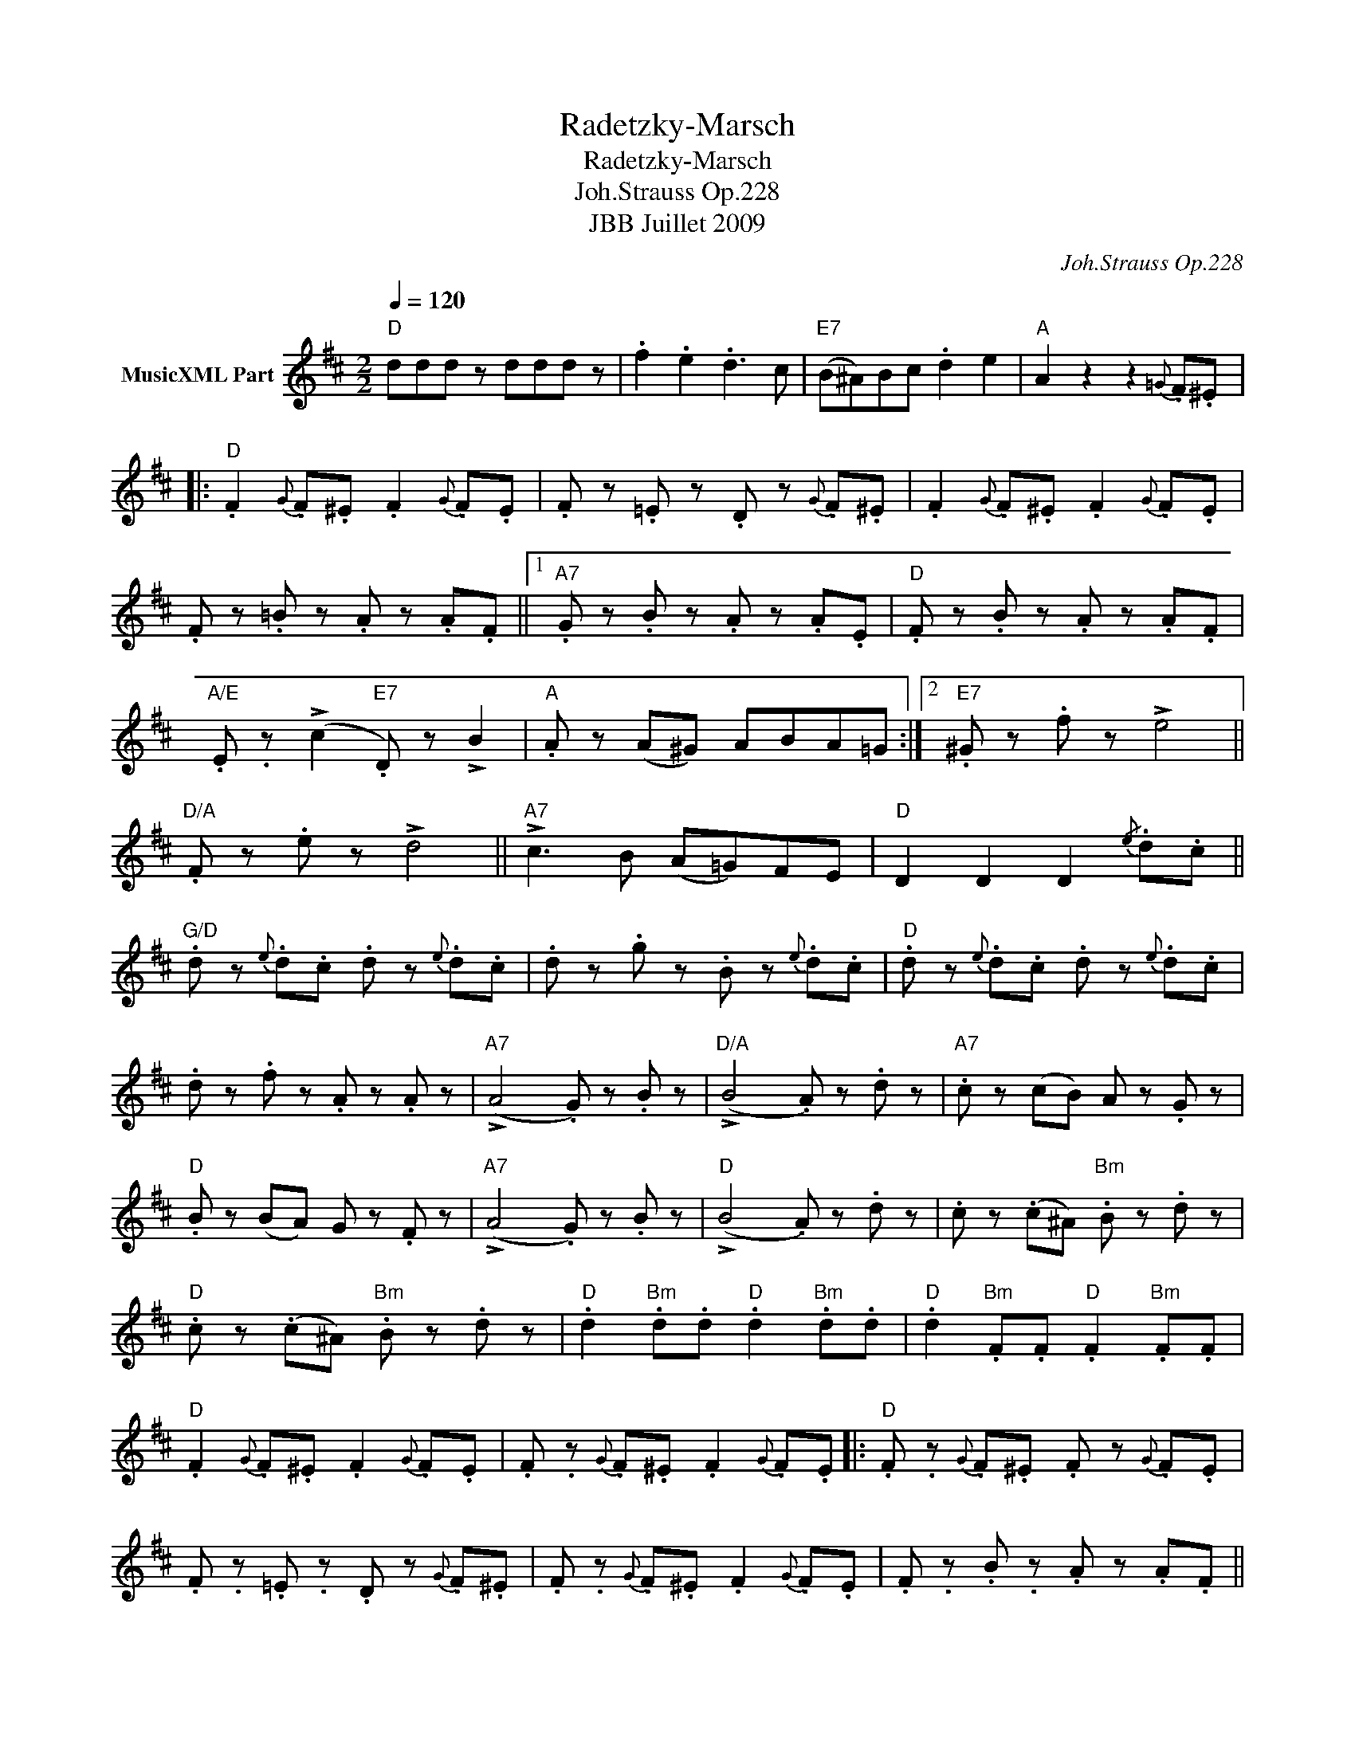 X:1
T:Radetzky-Marsch
T:Radetzky-Marsch
T:Joh.Strauss Op.228
T:JBB Juillet 2009
C:Joh.Strauss Op.228
Z:All Rights Reserved
L:1/8
Q:1/4=120
M:2/2
K:D
V:1 treble nm="MusicXML Part"
%%MIDI program 0
V:1
"D" ddd z ddd z | .f2 .e2 .d3 c |"E7" (B^A)Bc .d2 e2 |"A" A2 z2 z2{=G} .F.^E |: %4
"D" .F2{G} .F.^E .F2{G} .F.E | .F z .=E z .D z{G} .F.^E | .F2{G} .F.^E .F2{G} .F.E | %7
 .F z .=B z .A z .A.F ||1"A7" .G z .B z .A z .A.E |"D" .F z .B z .A z .A.F | %10
"A/E" .E .z (!>!c2"E7" .D) z !>!B2 |"A" .A z (A^G) ABA=G :|2"E7" .^G z .f z !>!e4 || %13
"D/A" .F z .e z !>!d4 ||"A7" !>!c3 B (A=G)FE |"D" D2 D2 D2{/e} .d.c || %16
"G/D" .d z{e} .d.c .d z{e} .d.c | .d z .g z .B z{e} .d.c |"D" .d z{e} .d.c .d z{e} .d.c | %19
 .d z .f z .A z .A z |"A7" (!>!A4 .G) z .B z |"D/A" (!>!B4 .A) z .d z |"A7" .c z (cB) A z .G z | %23
"D" .B z (BA) G z .F z |"A7" (!>!A4 .G) z .B z |"D" (!>!B4 .A) z .d z | .c z (.c^A)"Bm" .B z .d z | %27
"D" .c z (.c^A)"Bm" .B z .d z |"D" .d2"Bm" .d.d"D" .d2"Bm" .d.d |"D" .d2"Bm" .F.F"D" .F2"Bm" .F.F | %30
"D" .F2{G} .F.^E .F2{G} .F.E | .F .z{G} .F.^E .F2{G} .F.E |:"D" .F .z{G} .F.^E .F z{G} .F.E | %33
 .F .z .=E .z .D z{G} .F.^E | .F .z{G} .F.^E .F2{G} .F.E | .F .z .B .z .A z .A.F ||1 %36
"A7" .G .z .B .z .A z .A.E |"D" .F .z .B .z .A z .A.F |"A/E" .E .z (!>!c2"E7" .D) z !>!B2 | %39
"A" A z (A^G AB)A=G :|2"E7" .^G z .f z !>!e4 ||"A7" !>!c3 B A=G FE |"D" D2 .D2 .D2 z2 |] %43

